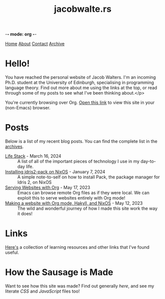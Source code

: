 -*- mode: org -*-
#+title:jacobwalte.rs
[[file:https://jacobwalte.rs/index.org][Home]] [[file:https://jacobwalte.rs/about.org][About]] [[file:https://jacobwalte.rs/contact.org][Contact]] [[file:https://jacobwalte.rs/archive.org][Archive]]

* Hello!
You have reached the personal website of Jacob Walters. I'm an incoming Ph.D. student at the University of Edinburgh, specialising in programming language theory. Find out more about me using the links at the top, or read through some of my posts to see what I've been thinking about.</p>

You're currently browsing over Org. [[https://jacobwalte.rs/][Open this link]] to view this site in your (non-Emacs) browser.

* Posts
Below is a list of my recent blog posts. You can find the complete list in the [[file:https://jacobwalte.rs/archive.org][archives]].
- [[file:https://jacobwalte.rs/posts/life-stack.org][Life Stack]] - March 16, 2024 :: A list of all of the important pieces of technology I use in my day-to-day life.
- [[file:https://jacobwalte.rs/posts/nixos-idris2-pack.org][Installing idris2-pack on NixOS]] - January  7, 2024 :: A simple note-to-self on how to install Pack, the package manager for Idris 2, on NixOS
- [[file:https://jacobwalte.rs/posts/serving-websites-over-org.org][Serving Websites with Org]] - May 17, 2023 :: Emacs can browse remote Org files as if they were local. We can exploit this to serve websites entirely with Org mode!
- [[file:https://jacobwalte.rs/posts/website.org][Making a website with Org mode, Hakyll, and NixOS]] - May 12, 2023 :: The wild and wonderful journey of how I made this site work the way it does!


* Links
[[file:links.org][Here's]] a collection of learning resources and other links that I've found useful.
* How the Sausage is Made
Want to see how this site was made? Find out generally [[posts/website.org][here]], and see my literate [[static/style.org][CSS]] and [[static/js.org][JavaScript]] files too!


